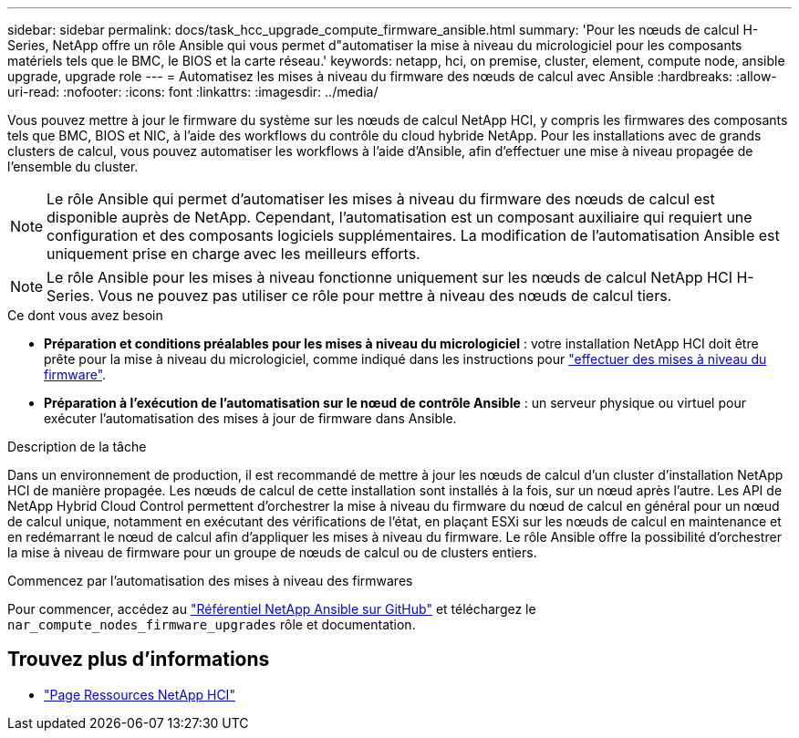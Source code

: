---
sidebar: sidebar 
permalink: docs/task_hcc_upgrade_compute_firmware_ansible.html 
summary: 'Pour les nœuds de calcul H-Series, NetApp offre un rôle Ansible qui vous permet d"automatiser la mise à niveau du micrologiciel pour les composants matériels tels que le BMC, le BIOS et la carte réseau.' 
keywords: netapp, hci, on premise, cluster, element, compute node, ansible upgrade, upgrade role 
---
= Automatisez les mises à niveau du firmware des nœuds de calcul avec Ansible
:hardbreaks:
:allow-uri-read: 
:nofooter: 
:icons: font
:linkattrs: 
:imagesdir: ../media/


[role="lead"]
Vous pouvez mettre à jour le firmware du système sur les nœuds de calcul NetApp HCI, y compris les firmwares des composants tels que BMC, BIOS et NIC, à l'aide des workflows du contrôle du cloud hybride NetApp. Pour les installations avec de grands clusters de calcul, vous pouvez automatiser les workflows à l'aide d'Ansible, afin d'effectuer une mise à niveau propagée de l'ensemble du cluster.


NOTE: Le rôle Ansible qui permet d'automatiser les mises à niveau du firmware des nœuds de calcul est disponible auprès de NetApp. Cependant, l'automatisation est un composant auxiliaire qui requiert une configuration et des composants logiciels supplémentaires. La modification de l'automatisation Ansible est uniquement prise en charge avec les meilleurs efforts.


NOTE: Le rôle Ansible pour les mises à niveau fonctionne uniquement sur les nœuds de calcul NetApp HCI H-Series. Vous ne pouvez pas utiliser ce rôle pour mettre à niveau des nœuds de calcul tiers.

.Ce dont vous avez besoin
* *Préparation et conditions préalables pour les mises à niveau du micrologiciel* : votre installation NetApp HCI doit être prête pour la mise à niveau du micrologiciel, comme indiqué dans les instructions pour link:task_hcc_upgrade_compute_node_firmware.html["effectuer des mises à niveau du firmware"].
* *Préparation à l'exécution de l'automatisation sur le nœud de contrôle Ansible* : un serveur physique ou virtuel pour exécuter l'automatisation des mises à jour de firmware dans Ansible.


.Description de la tâche
Dans un environnement de production, il est recommandé de mettre à jour les nœuds de calcul d'un cluster d'installation NetApp HCI de manière propagée. Les nœuds de calcul de cette installation sont installés à la fois, sur un nœud après l'autre. Les API de NetApp Hybrid Cloud Control permettent d'orchestrer la mise à niveau du firmware du nœud de calcul en général pour un nœud de calcul unique, notamment en exécutant des vérifications de l'état, en plaçant ESXi sur les nœuds de calcul en maintenance et en redémarrant le nœud de calcul afin d'appliquer les mises à niveau du firmware. Le rôle Ansible offre la possibilité d'orchestrer la mise à niveau de firmware pour un groupe de nœuds de calcul ou de clusters entiers.

.Commencez par l'automatisation des mises à niveau des firmwares
Pour commencer, accédez au https://github.com/NetApp-Automation/nar_compute_firmware_upgrade["Référentiel NetApp Ansible sur GitHub"^] et téléchargez le `nar_compute_nodes_firmware_upgrades` rôle et documentation.

[discrete]
== Trouvez plus d'informations

* https://www.netapp.com/hybrid-cloud/hci-documentation/["Page Ressources NetApp HCI"^]

